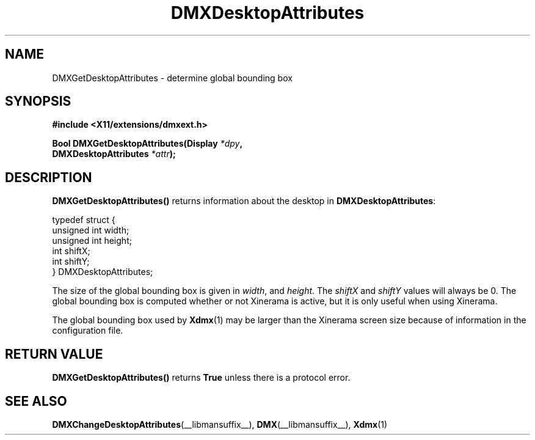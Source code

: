 .\" Copyright 2004 Red Hat Inc., Durham, North Carolina.
.\" All Rights Reserved.
.\"
.\" Permission is hereby granted, free of charge, to any person obtaining
.\" a copy of this software and associated documentation files (the
.\" "Software"), to deal in the Software without restriction, including
.\" without limitation on the rights to use, copy, modify, merge,
.\" publish, distribute, sublicense, and/or sell copies of the Software,
.\" and to permit persons to whom the Software is furnished to do so,
.\" subject to the following conditions:
.\"
.\" he above copyright notice and this permission notice (including the
.\" next paragraph) shall be included in all copies or substantial
.\" portions of the Software.
.\"
.\" THE SOFTWARE IS PROVIDED "AS IS", WITHOUT WARRANTY OF ANY KIND,
.\" EXPRESS OR IMPLIED, INCLUDING BUT NOT LIMITED TO THE WARRANTIES OF
.\" MERCHANTABILITY, FITNESS FOR A PARTICULAR PURPOSE AND
.\" NON-INFRINGEMENT.  IN NO EVENT SHALL RED HAT AND/OR THEIR SUPPLIERS
.\" BE LIABLE FOR ANY CLAIM, DAMAGES OR OTHER LIABILITY, WHETHER IN AN
.\" ACTION OF CONTRACT, TORT OR OTHERWISE, ARISING FROM, OUT OF OR IN
.\" CONNECTION WITH THE SOFTWARE OR THE USE OR OTHER DEALINGS IN THE
.\" SOFTWARE.
.TH DMXDesktopAttributes __libmansuffix__ __vendorversion__
.SH NAME
DMXGetDesktopAttributes \- determine global bounding box
.SH SYNOPSIS
.B #include <X11/extensions/dmxext.h>
.sp
.nf
.BI "Bool DMXGetDesktopAttributes(Display " *dpy ,
.BI "                             DMXDesktopAttributes " *attr );
.fi
.SH DESCRIPTION
.B DMXGetDesktopAttributes()
returns information about the desktop in
.BR DMXDesktopAttributes :
.sp
.nf
typedef struct {
    unsigned int width;
    unsigned int height;
    int          shiftX;
    int          shiftY;
} DMXDesktopAttributes;
.fi
.PP
The size of the global bounding box is given in
.IR width ", and " height .
The
.IR shiftX " and " shiftY
values will always be 0.  The global bounding box is computed whether or
not Xinerama is active, but it is only useful when using Xinerama.
.PP
The global bounding box used by
.BR Xdmx (1)
may be larger than the Xinerama screen size because of information in
the configuration file.
.SH "RETURN VALUE"
.B DMXGetDesktopAttributes()
returns
.B True
unless there is a protocol error.
.SH "SEE ALSO"
.BR DMXChangeDesktopAttributes "(__libmansuffix__), " DMX "(__libmansuffix__), " Xdmx (1)
